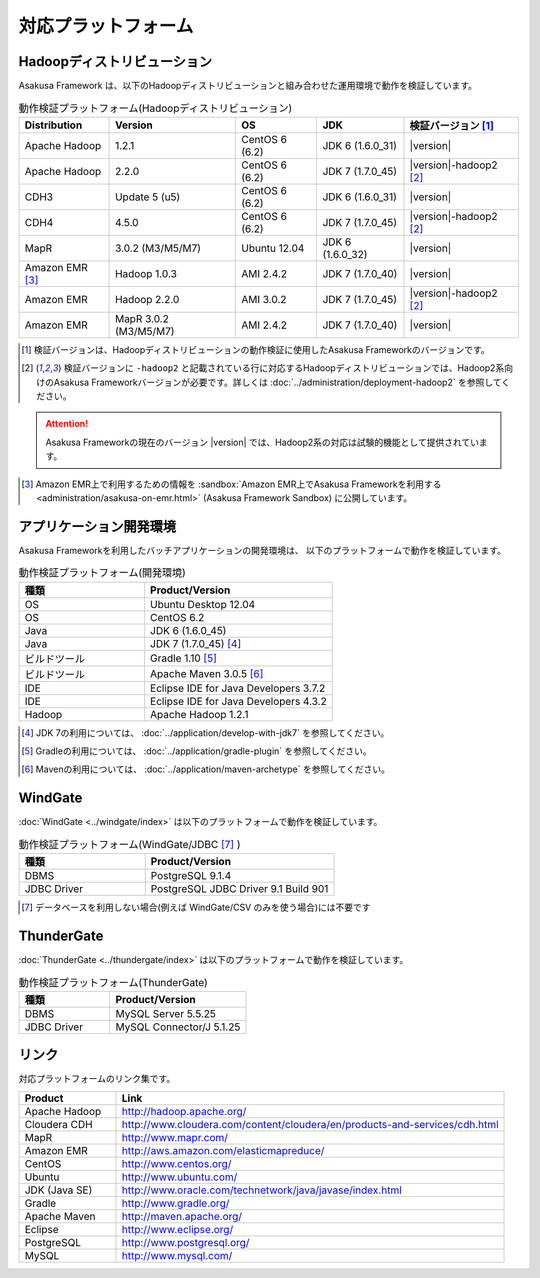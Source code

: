 ====================
対応プラットフォーム
====================

Hadoopディストリビューション
============================
Asakusa Framework は、以下のHadoopディストリビューションと組み合わせた運用環境で動作を検証しています。

..  list-table:: 動作検証プラットフォーム(Hadoopディストリビューション)
    :header-rows: 1

    * - Distribution
      - Version
      - OS
      - JDK
      - 検証バージョン [1]_
    * - Apache Hadoop
      - 1.2.1
      - CentOS 6 (6.2)
      - JDK 6 (1.6.0_31)
      - |version|
    * - Apache Hadoop
      - 2.2.0
      - CentOS 6 (6.2)
      - JDK 7 (1.7.0_45)
      - |version|-hadoop2 [2]_
    * - CDH3
      - Update 5 (u5)
      - CentOS 6 (6.2)
      - JDK 6 (1.6.0_31)
      - |version|
    * - CDH4
      - 4.5.0
      - CentOS 6 (6.2)
      - JDK 7 (1.7.0_45)
      - |version|-hadoop2 [2]_
    * - MapR
      - 3.0.2 (M3/M5/M7)
      - Ubuntu 12.04
      - JDK 6 (1.6.0_32)
      - |version|
    * - Amazon EMR [3]_
      - Hadoop 1.0.3
      - AMI 2.4.2
      - JDK 7 (1.7.0_40)
      - |version|
    * - Amazon EMR
      - Hadoop 2.2.0
      - AMI 3.0.2
      - JDK 7 (1.7.0_45)
      - |version|-hadoop2 [2]_
    * - Amazon EMR
      - MapR 3.0.2 (M3/M5/M7)
      - AMI 2.4.2
      - JDK 7 (1.7.0_40)
      - |version|

..  [1] 検証バージョンは、Hadoopディストリビューションの動作検証に使用したAsakusa Frameworkのバージョンです。
..  [2] 検証バージョンに ``-hadoop2`` と記載されている行に対応するHadoopディストリビューションでは、Hadoop2系向けのAsakusa Frameworkバージョンが必要です。詳しくは :doc:`../administration/deployment-hadoop2` を参照してください。

..  attention::
    Asakusa Frameworkの現在のバージョン |version| では、Hadoop2系の対応は試験的機能として提供されています。

..  [3] Amazon EMR上で利用するための情報を :sandbox:`Amazon EMR上でAsakusa Frameworkを利用する <administration/asakusa-on-emr.html>` (Asakusa Framework Sandbox) に公開しています。

アプリケーション開発環境
========================
Asakusa Frameworkを利用したバッチアプリケーションの開発環境は、 以下のプラットフォームで動作を検証しています。

..  list-table:: 動作検証プラットフォーム(開発環境)
    :widths:  4 6
    :header-rows: 1

    * - 種類
      - Product/Version
    * - OS
      - Ubuntu Desktop 12.04
    * - OS
      - CentOS 6.2
    * - Java
      - JDK 6 (1.6.0_45)
    * - Java
      - JDK 7 (1.7.0_45) [#]_
    * - ビルドツール
      - Gradle 1.10 [#]_
    * - ビルドツール
      - Apache Maven 3.0.5 [#]_
    * - IDE
      - Eclipse IDE for Java Developers 3.7.2
    * - IDE
      - Eclipse IDE for Java Developers 4.3.2
    * - Hadoop
      - Apache Hadoop 1.2.1

..  [#] JDK 7の利用については、 :doc:`../application/develop-with-jdk7` を参照してください。
..  [#] Gradleの利用については、 :doc:`../application/gradle-plugin` を参照してください。
..  [#] Mavenの利用については、 :doc:`../application/maven-archetype` を参照してください。

WindGate
========
:doc:`WindGate <../windgate/index>` は以下のプラットフォームで動作を検証しています。

..  list-table:: 動作検証プラットフォーム(WindGate/JDBC [#]_ )
    :widths: 4 6
    :header-rows: 1

    * - 種類
      - Product/Version
    * - DBMS
      - PostgreSQL 9.1.4
    * - JDBC Driver
      - PostgreSQL JDBC Driver 9.1 Build 901

..  [#] データベースを利用しない場合(例えば WindGate/CSV のみを使う場合)には不要です

ThunderGate
===========
:doc:`ThunderGate <../thundergate/index>` は以下のプラットフォームで動作を検証しています。

..  list-table:: 動作検証プラットフォーム(ThunderGate)
    :widths: 4 6
    :header-rows: 1

    * - 種類
      - Product/Version
    * - DBMS
      - MySQL Server 5.5.25
    * - JDBC Driver
      - MySQL Connector/J 5.1.25

リンク
======
対応プラットフォームのリンク集です。

..  list-table::
    :widths: 2 8
    :header-rows: 1

    * - Product
      - Link
    * - Apache Hadoop
      - http://hadoop.apache.org/
    * - Cloudera CDH
      - http://www.cloudera.com/content/cloudera/en/products-and-services/cdh.html
    * - MapR
      - http://www.mapr.com/
    * - Amazon EMR
      - http://aws.amazon.com/elasticmapreduce/
    * - CentOS
      - http://www.centos.org/
    * - Ubuntu
      - http://www.ubuntu.com/
    * - JDK (Java SE)
      - http://www.oracle.com/technetwork/java/javase/index.html
    * - Gradle
      - http://www.gradle.org/
    * - Apache Maven
      - http://maven.apache.org/
    * - Eclipse
      - http://www.eclipse.org/
    * - PostgreSQL
      - http://www.postgresql.org/
    * - MySQL
      - http://www.mysql.com/
